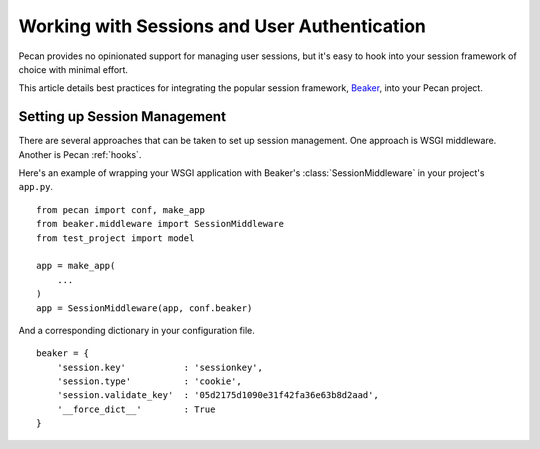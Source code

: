.. _session:

Working with Sessions and User Authentication
=============================================

Pecan provides no opinionated support for managing user sessions,
but it's easy to hook into your session framework of choice with minimal
effort.

This article details best practices for integrating the popular session
framework, `Beaker <http://beaker.groovie.org>`_, into your Pecan project.

Setting up Session Management
-----------------------------

There are several approaches that can be taken to set up session management.
One approach is WSGI middleware.  Another is Pecan :ref:`hooks`.

Here's an example of wrapping your WSGI application with Beaker's
:class:`SessionMiddleware` in your project's ``app.py``.

::

    from pecan import conf, make_app
    from beaker.middleware import SessionMiddleware
    from test_project import model

    app = make_app(
        ...
    )
    app = SessionMiddleware(app, conf.beaker)

And a corresponding dictionary in your configuration file.

::

    beaker = {
        'session.key'           : 'sessionkey',
        'session.type'          : 'cookie',
        'session.validate_key'  : '05d2175d1090e31f42fa36e63b8d2aad',
        '__force_dict__'        : True
    }
